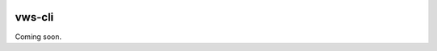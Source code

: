 |Build Status|

vws-cli
=======

Coming soon.

.. |Build Status| image:: https://travis-ci.org/adamtheturtle/vws-cli.svg?branch=master
   :target: https://travis-ci.org/adamtheturtle/vws-cli
